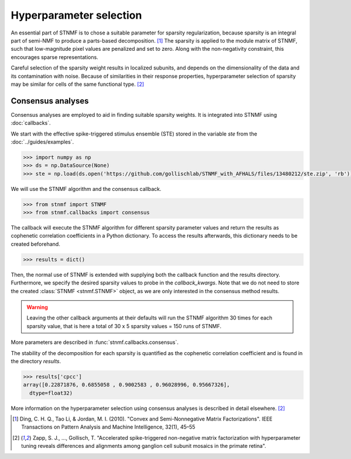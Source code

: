 Hyperparameter selection
========================

An essential part of STNMF is to chose a suitable parameter for sparsity regularization, because sparsity is an integral part of semi-NMF to produce a parts-based decomposition. [1]_
The sparsity is applied to the module matrix of STNMF, such that low-magnitude pixel values are penalized and set to zero.
Along with the non-negativity constraint, this encourages sparse representations.

Careful selection of the sparsity weight results in localized subunits, and depends on the dimensionality of the data and its contamination with noise.
Because of similarities in their response properties, hyperparameter selection of sparsity may be similar for cells of the same functional type. [2]_

Consensus analyses
------------------

Consensus analyses are employed to aid in finding suitable sparsity weights.
It is integrated into STNMF using :doc:`callbacks`.

We start with the effective spike-triggered stimulus ensemble (STE) stored in the variable `ste` from the :doc:`../guides/examples`.

.. code-block:: python

    >>> import numpy as np
    >>> ds = np.DataSource(None)
    >>> ste = np.load(ds.open('https://github.com/gollischlab/STNMF_with_AFHALS/files/13480212/ste.zip', 'rb'))['ste']

We will use the STNMF algorithm and the consensus callback.

.. code-block:: python

    >>> from stnmf import STNMF
    >>> from stnmf.callbacks import consensus

The callback will execute the STNMF algorithm for different sparsity parameter values and return the results as cophenetic correlation coefficients in a Python dictionary.
To access the results afterwards, this dictionary needs to be created beforehand.

.. code-block:: python

    >>> results = dict()

Then, the normal use of STNMF is extended with supplying both the callback function and the results directory.
Furthermore, we specify the desired sparsity values to probe in the `callback_kwargs`.
Note that we do not need to store the created :class:`STNMF <stnmf.STNMF>` object, as we are only interested in the consensus method results.

.. code-block:: python
    :force:

    >>> STNMF(ste, callback=consensus, callback_data=results,
    ...       callback_kwargs=dict(sparsities=[0, 0.5, 1, 1.5, 2]))
    Consensus analysis: 100%|████████████████████| 5/5 [17:36<00:00, 207.65s/parameter, sparsity=2]
            Repetition: 100%|████████████████████| 30/30 [02:42<00:00, 5.57s/rep, seed=29]
       Sparse semi-NMF: 100%|████████████████████| 1000/1000 [00:05<00:00, 172.94it/s]

.. warning::
    Leaving the other callback arguments at their defaults will run the STNMF algorithm 30 times for each sparsity value, that is here a total of 30 x 5 sparsity values = 150 runs of STNMF.

More parameters are described in :func:`stnmf.callbacks.consensus`.

The stability of the decomposition for each sparsity is quantified as the cophenetic correlation coefficient and is found in the directory `results`.

.. code-block:: python

    >>> results['cpcc']
    array([0.22871876, 0.6855058 , 0.9002583 , 0.96028996, 0.95667326],
      dtype=float32)

More information on the hyperparameter selection using consensus analyses is described in detail elsewhere. [2]_

.. [1] Ding, C. H. Q., Tao Li, & Jordan, M. I. (2010). "Convex and Semi-Nonnegative Matrix Factorizations". IEEE Transactions on Pattern Analysis and Machine Intelligence, 32(1), 45–55

.. [2] Zapp, S. J., ..., Gollisch, T. "Accelerated spike-triggered non-negative matrix factorization with hyperparameter tuning reveals differences and alignments among ganglion cell subunit mosaics in the primate retina".
